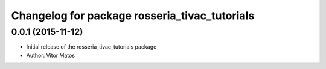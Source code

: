 ^^^^^^^^^^^^^^^^^^^^^^^^^^^^^^^^^^^^^^^^^^^^^^
Changelog for package rosseria_tivac_tutorials
^^^^^^^^^^^^^^^^^^^^^^^^^^^^^^^^^^^^^^^^^^^^^^

0.0.1 (2015-11-12)
------------------
* Initial release of the rosseria_tivac_tutorials package
* Author: Vitor Matos

